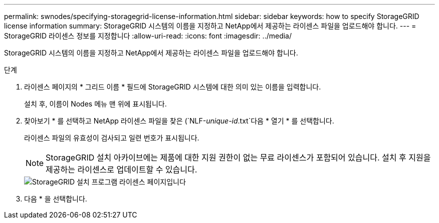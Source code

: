 ---
permalink: swnodes/specifying-storagegrid-license-information.html 
sidebar: sidebar 
keywords: how to specify StorageGRID license information 
summary: StorageGRID 시스템의 이름을 지정하고 NetApp에서 제공하는 라이센스 파일을 업로드해야 합니다. 
---
= StorageGRID 라이센스 정보를 지정합니다
:allow-uri-read: 
:icons: font
:imagesdir: ../media/


[role="lead"]
StorageGRID 시스템의 이름을 지정하고 NetApp에서 제공하는 라이센스 파일을 업로드해야 합니다.

.단계
. 라이센스 페이지의 * 그리드 이름 * 필드에 StorageGRID 시스템에 대한 의미 있는 이름을 입력합니다.
+
설치 후, 이름이 Nodes 메뉴 맨 위에 표시됩니다.

. 찾아보기 * 를 선택하고 NetApp 라이센스 파일을 찾은 (`NLF-_unique-id_.txt`다음 * 열기 * 를 선택합니다.
+
라이센스 파일의 유효성이 검사되고 일련 번호가 표시됩니다.

+

NOTE: StorageGRID 설치 아카이브에는 제품에 대한 지원 권한이 없는 무료 라이센스가 포함되어 있습니다. 설치 후 지원을 제공하는 라이센스로 업데이트할 수 있습니다.

+
image::../media/2_gmi_installer_license_page.png[StorageGRID 설치 프로그램 라이센스 페이지입니다]

. 다음 * 을 선택합니다.

